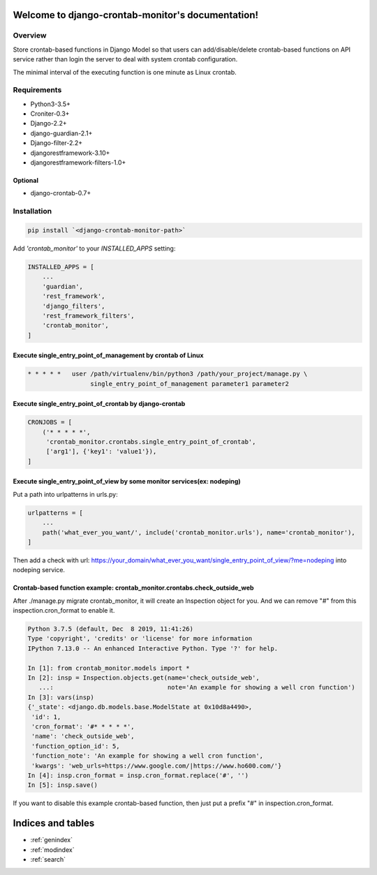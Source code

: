 .. django-crontab-monitor documentation master file, created by
   sphinx-quickstart on Wed Mar  4 10:19:48 2020.
   You can adapt this file completely to your liking, but it should at least
   contain the root `toctree` directive.

Welcome to django-crontab-monitor's documentation!
===============================================================================

Overview
-------------------------------------------------------------------------------

Store crontab-based functions in Django Model so that users can add/disable/delete
crontab-based functions on API service rather than login the server to deal
with system crontab configuration.

The minimal interval of the executing function is one minute as Linux crontab.

Requirements
-------------------------------------------------------------------------------

* Python3-3.5+
* Croniter-0.3+
* Django-2.2+
* django-guardian-2.1+
* Django-filter-2.2+
* djangorestframework-3.10+
* djangorestframework-filters-1.0+

Optional
...............................................................................

* django-crontab-0.7+

Installation
-------------------------------------------------------------------------------

.. code-block:: bash

    pip install `<django-crontab-monitor-path>`

Add `'crontab_monitor'` to your `INSTALLED_APPS` setting:

.. code-block:: python

    INSTALLED_APPS = [
        ...
        'guardian',
        'rest_framework',
        'django_filters',
        'rest_framework_filters',
        'crontab_monitor',
    ]

Execute single_entry_point_of_management by crontab of Linux
...............................................................................

.. code-block:: bash

    * * * * *   user /path/virtualenv/bin/python3 /path/your_project/manage.py \
                     single_entry_point_of_management parameter1 parameter2

Execute single_entry_point_of_crontab by django-crontab
...............................................................................

.. code-block:: python

    CRONJOBS = [
        ('* * * * *',
         'crontab_monitor.crontabs.single_entry_point_of_crontab',
         ['arg1'], {'key1': 'value1'}),
    ]

Execute single_entry_point_of_view by some monitor services(ex: nodeping)
...............................................................................

Put a path into urlpatterns in urls.py:

.. code-block:: python

    urlpatterns = [
        ...
        path('what_ever_you_want/', include('crontab_monitor.urls'), name='crontab_monitor'),
    ]

Then add a check with url:
https://your_domain/what_ever_you_want/single_entry_point_of_view/?me=nodeping
into nodeping service.

Crontab-based function example: crontab_monitor.crontabs.check_outside_web
...............................................................................

After ./manage.py migrate crontab_monitor, it will create an Inspection object for you.
And we can remove "#" from this inspection.cron_format to enable it.

.. code-block:: python

    Python 3.7.5 (default, Dec  8 2019, 11:41:26) 
    Type 'copyright', 'credits' or 'license' for more information
    IPython 7.13.0 -- An enhanced Interactive Python. Type '?' for help.

    In [1]: from crontab_monitor.models import *
    In [2]: insp = Inspection.objects.get(name='check_outside_web',
       ...:                               note='An example for showing a well cron function')
    In [3]: vars(insp)
    {'_state': <django.db.models.base.ModelState at 0x10d8a4490>,
     'id': 1,
     'cron_format': '#* * * * *',
     'name': 'check_outside_web',
     'function_option_id': 5,
     'function_note': 'An example for showing a well cron function',
     'kwargs': 'web_urls=https://www.google.com/|https://www.ho600.com/'}
    In [4]: insp.cron_format = insp.cron_format.replace('#', '')
    In [5]: insp.save()
    
If you want to disable this example crontab-based function, then just put a prefix "#"
in inspection.cron_format.

Indices and tables
===============================================================================

* :ref:`genindex`
* :ref:`modindex`
* :ref:`search`
